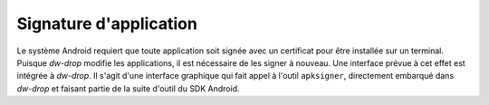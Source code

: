 Signature d'application
=======================

Le système Android requiert que toute application soit signée avec un
certificat pour être installée sur un terminal. Puisque *dw-drop* modifie les
applications, il est nécessaire de les signer à nouveau. Une interface prévue
à cet effet est intégrée à *dw-drop*. Il s'agit d'une interface graphique qui
fait appel à l'outil ``apksigner``, directement embarqué dans *dw-drop* et
faisant partie de la suite d'outil du SDK Android.